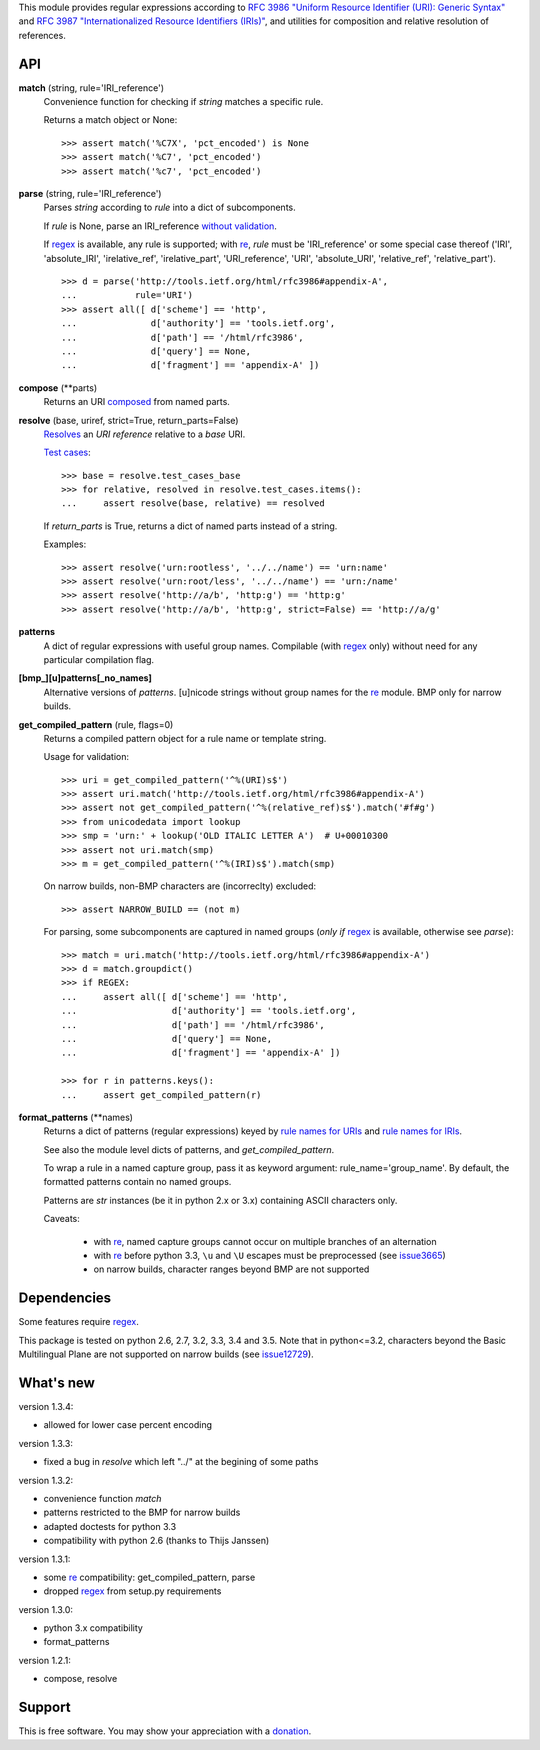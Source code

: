 This module provides regular expressions according to `RFC 3986 "Uniform
Resource Identifier (URI): Generic Syntax"
<http://tools.ietf.org/html/rfc3986>`_ and `RFC 3987 "Internationalized
Resource Identifiers (IRIs)" <http://tools.ietf.org/html/rfc3987>`_, and
utilities for composition and relative resolution of references.


API
---

**match** (string, rule='IRI_reference')
    Convenience function for checking if `string` matches a specific rule.

    Returns a match object or None::

        >>> assert match('%C7X', 'pct_encoded') is None
        >>> assert match('%C7', 'pct_encoded')
        >>> assert match('%c7', 'pct_encoded')



**parse** (string, rule='IRI_reference')
    Parses `string` according to `rule` into a dict of subcomponents.

    If `rule` is None, parse an IRI_reference `without validation
    <http://tools.ietf.org/html/rfc3986#appendix-B>`_.

    If regex_ is available, any rule is supported; with re_, `rule` must be
    'IRI_reference' or some special case thereof ('IRI', 'absolute_IRI',
    'irelative_ref', 'irelative_part', 'URI_reference', 'URI', 'absolute_URI',
    'relative_ref', 'relative_part'). ::

        >>> d = parse('http://tools.ietf.org/html/rfc3986#appendix-A',
        ...           rule='URI')
        >>> assert all([ d['scheme'] == 'http',
        ...              d['authority'] == 'tools.ietf.org',
        ...              d['path'] == '/html/rfc3986',
        ...              d['query'] == None,
        ...              d['fragment'] == 'appendix-A' ])



**compose** (\*\*parts)
    Returns an URI composed_ from named parts.

    .. _composed: http://tools.ietf.org/html/rfc3986#section-5.3


**resolve** (base, uriref, strict=True, return_parts=False)
    Resolves_ an `URI reference` relative to a `base` URI.

    `Test cases <http://tools.ietf.org/html/rfc3986#section-5.4>`_::

        >>> base = resolve.test_cases_base
        >>> for relative, resolved in resolve.test_cases.items():
        ...     assert resolve(base, relative) == resolved

    If `return_parts` is True, returns a dict of named parts instead of
    a string.

    Examples::

        >>> assert resolve('urn:rootless', '../../name') == 'urn:name'
        >>> assert resolve('urn:root/less', '../../name') == 'urn:/name'
        >>> assert resolve('http://a/b', 'http:g') == 'http:g'
        >>> assert resolve('http://a/b', 'http:g', strict=False) == 'http://a/g'

    .. _Resolves: http://tools.ietf.org/html/rfc3986#section-5.2



**patterns**
    A dict of regular expressions with useful group names.
    Compilable (with regex_ only) without need for any particular compilation
    flag.

**[bmp_][u]patterns[_no_names]**
    Alternative versions of `patterns`.
    [u]nicode strings without group names for the re_ module.
    BMP only for narrow builds.

**get_compiled_pattern** (rule, flags=0)
    Returns a compiled pattern object for a rule name or template string.

    Usage for validation::

        >>> uri = get_compiled_pattern('^%(URI)s$')
        >>> assert uri.match('http://tools.ietf.org/html/rfc3986#appendix-A')
        >>> assert not get_compiled_pattern('^%(relative_ref)s$').match('#f#g')
        >>> from unicodedata import lookup
        >>> smp = 'urn:' + lookup('OLD ITALIC LETTER A')  # U+00010300
        >>> assert not uri.match(smp)
        >>> m = get_compiled_pattern('^%(IRI)s$').match(smp)

    On narrow builds, non-BMP characters are (incorreclty) excluded::

        >>> assert NARROW_BUILD == (not m)

    For parsing, some subcomponents are captured in named groups (*only if*
    regex_ is available, otherwise see `parse`)::

        >>> match = uri.match('http://tools.ietf.org/html/rfc3986#appendix-A')
        >>> d = match.groupdict()
        >>> if REGEX:
        ...     assert all([ d['scheme'] == 'http',
        ...                  d['authority'] == 'tools.ietf.org',
        ...                  d['path'] == '/html/rfc3986',
        ...                  d['query'] == None,
        ...                  d['fragment'] == 'appendix-A' ])

        >>> for r in patterns.keys():
        ...     assert get_compiled_pattern(r)



**format_patterns** (\*\*names)
    Returns a dict of patterns (regular expressions) keyed by
    `rule names for URIs`_ and `rule names for IRIs`_.

    See also the module level dicts of patterns, and `get_compiled_pattern`.

    To wrap a rule in a named capture group, pass it as keyword argument:
    rule_name='group_name'. By default, the formatted patterns contain no
    named groups.

    Patterns are `str` instances (be it in python 2.x or 3.x) containing ASCII
    characters only.

    Caveats:

      - with re_, named capture groups cannot occur on multiple branches of an
        alternation

      - with re_ before python 3.3, ``\u`` and ``\U`` escapes must be
        preprocessed (see `issue3665 <http://bugs.python.org/issue3665>`_)

      - on narrow builds, character ranges beyond BMP are not supported

    .. _rule names for URIs: http://tools.ietf.org/html/rfc3986#appendix-A
    .. _rule names for IRIs: http://tools.ietf.org/html/rfc3987#section-2.2



Dependencies
------------

Some features require regex_.

This package is tested on python 2.6, 2.7, 3.2, 3.3, 3.4 and 3.5.
Note that in python<=3.2, characters beyond the Basic Multilingual Plane are
not supported on narrow builds (see `issue12729
<http://bugs.python.org/issue12729>`_).


What's new
----------

version 1.3.4:

- allowed for lower case percent encoding

version 1.3.3:

- fixed a bug in `resolve` which left "../" at the begining of some paths

version 1.3.2:

- convenience function `match`
- patterns restricted to the BMP for narrow builds
- adapted doctests for python 3.3
- compatibility with python 2.6 (thanks to Thijs Janssen)

version 1.3.1:

- some re_ compatibility: get_compiled_pattern, parse
- dropped regex_ from setup.py requirements

version 1.3.0:

- python 3.x compatibility
- format_patterns

version 1.2.1:

- compose, resolve


.. _re: http://docs.python.org/library/re
.. _regex: http://pypi.python.org/pypi/regex


Support
-------
This is free software. You may show your appreciation with a `donation`_.

.. _donation: http://danielgerber.net/¤#Thanks-for-python-package-rfc3987



